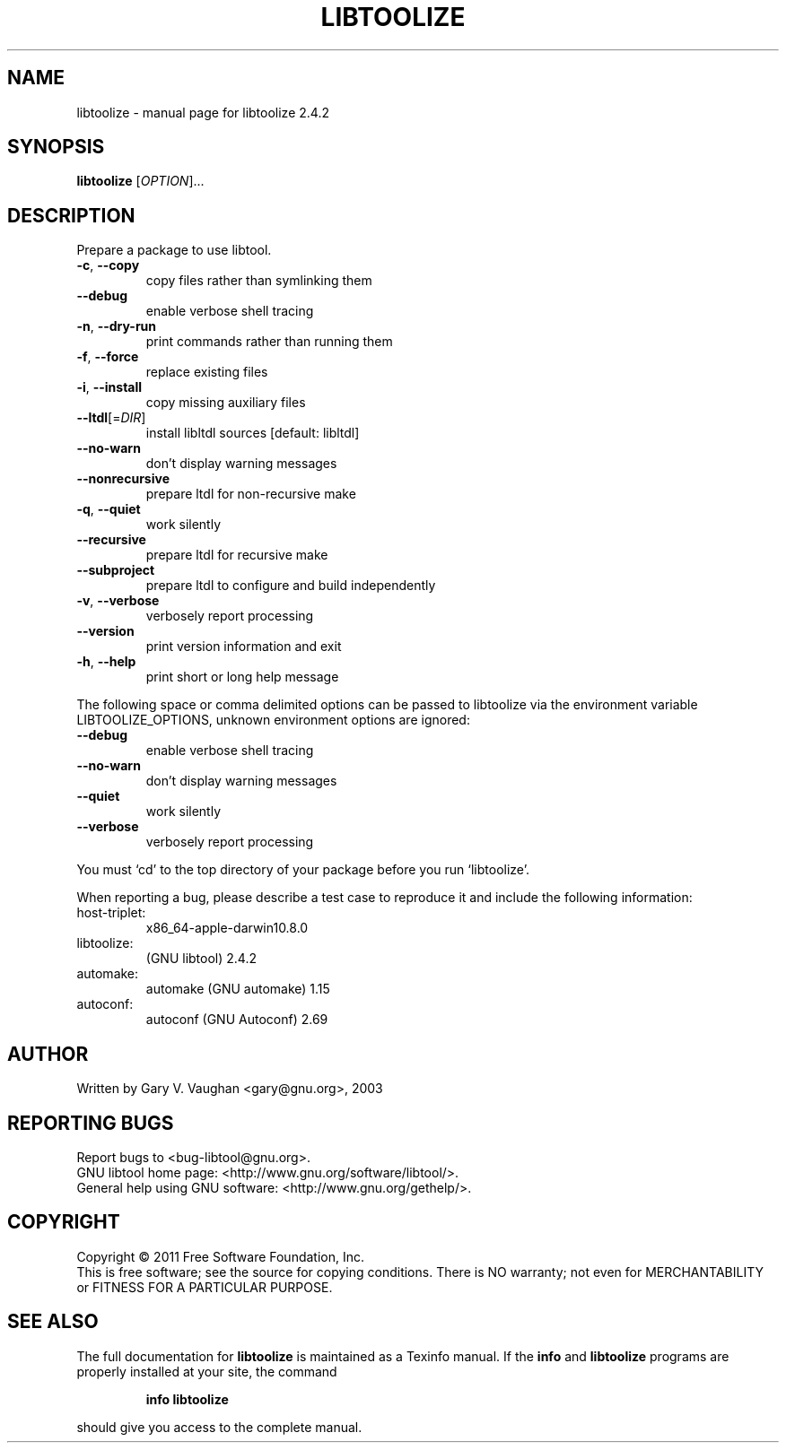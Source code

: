 .\" DO NOT MODIFY THIS FILE!  It was generated by help2man 1.47.4.
.TH LIBTOOLIZE "1" "March 2017" "libtoolize 2.4.2" "User Commands"
.SH NAME
libtoolize \- manual page for libtoolize 2.4.2
.SH SYNOPSIS
.B libtoolize
[\fI\,OPTION\/\fR]...
.SH DESCRIPTION
Prepare a package to use libtool.
.TP
\fB\-c\fR, \fB\-\-copy\fR
copy files rather than symlinking them
.TP
\fB\-\-debug\fR
enable verbose shell tracing
.TP
\fB\-n\fR, \fB\-\-dry\-run\fR
print commands rather than running them
.TP
\fB\-f\fR, \fB\-\-force\fR
replace existing files
.TP
\fB\-i\fR, \fB\-\-install\fR
copy missing auxiliary files
.TP
\fB\-\-ltdl\fR[=\fI\,DIR\/\fR]
install libltdl sources [default: libltdl]
.TP
\fB\-\-no\-warn\fR
don't display warning messages
.TP
\fB\-\-nonrecursive\fR
prepare ltdl for non\-recursive make
.TP
\fB\-q\fR, \fB\-\-quiet\fR
work silently
.TP
\fB\-\-recursive\fR
prepare ltdl for recursive make
.TP
\fB\-\-subproject\fR
prepare ltdl to configure and build independently
.TP
\fB\-v\fR, \fB\-\-verbose\fR
verbosely report processing
.TP
\fB\-\-version\fR
print version information and exit
.TP
\fB\-h\fR, \fB\-\-help\fR
print short or long help message
.PP
The following space or comma delimited options can be passed to libtoolize
via the environment variable LIBTOOLIZE_OPTIONS, unknown environment
options are ignored:
.TP
\fB\-\-debug\fR
enable verbose shell tracing
.TP
\fB\-\-no\-warn\fR
don't display warning messages
.TP
\fB\-\-quiet\fR
work silently
.TP
\fB\-\-verbose\fR
verbosely report processing
.PP
You must `cd' to the top directory of your package before you run
`libtoolize'.
.PP
When reporting a bug, please describe a test case to reproduce it and
include the following information:
.TP
host\-triplet:
x86_64\-apple\-darwin10.8.0
.TP
libtoolize:
(GNU libtool) 2.4.2
.TP
automake:
automake (GNU automake) 1.15
.TP
autoconf:
autoconf (GNU Autoconf) 2.69
.SH AUTHOR
Written by Gary V. Vaughan <gary@gnu.org>, 2003
.SH "REPORTING BUGS"
Report bugs to <bug\-libtool@gnu.org>.
.br
GNU libtool home page: <http://www.gnu.org/software/libtool/>.
.br
General help using GNU software: <http://www.gnu.org/gethelp/>.
.SH COPYRIGHT
Copyright \(co 2011 Free Software Foundation, Inc.
.br
This is free software; see the source for copying conditions.  There is NO
warranty; not even for MERCHANTABILITY or FITNESS FOR A PARTICULAR PURPOSE.
.SH "SEE ALSO"
The full documentation for
.B libtoolize
is maintained as a Texinfo manual.  If the
.B info
and
.B libtoolize
programs are properly installed at your site, the command
.IP
.B info libtoolize
.PP
should give you access to the complete manual.

